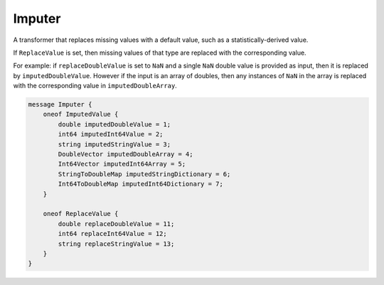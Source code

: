 Imputer
________________________________________________________________________________

A transformer that replaces missing values with a default value,
such as a statistically-derived value.

If ``ReplaceValue`` is set, then missing values of that type are
replaced with the corresponding value.

For example: if ``replaceDoubleValue`` is set to ``NaN``
and a single ``NaN`` double value is provided as input,
then it is replaced by ``imputedDoubleValue``. However
if the input is an array of doubles, then any instances
of ``NaN`` in the array is replaced with the corresponding
value in ``imputedDoubleArray``.


.. code-block:: proto

	message Imputer {
	    oneof ImputedValue {
	        double imputedDoubleValue = 1;
	        int64 imputedInt64Value = 2;
	        string imputedStringValue = 3;
	        DoubleVector imputedDoubleArray = 4;
	        Int64Vector imputedInt64Array = 5;
	        StringToDoubleMap imputedStringDictionary = 6;
	        Int64ToDoubleMap imputedInt64Dictionary = 7;
	    }

	    oneof ReplaceValue {
	        double replaceDoubleValue = 11;
	        int64 replaceInt64Value = 12;
	        string replaceStringValue = 13;
	    }
	}
